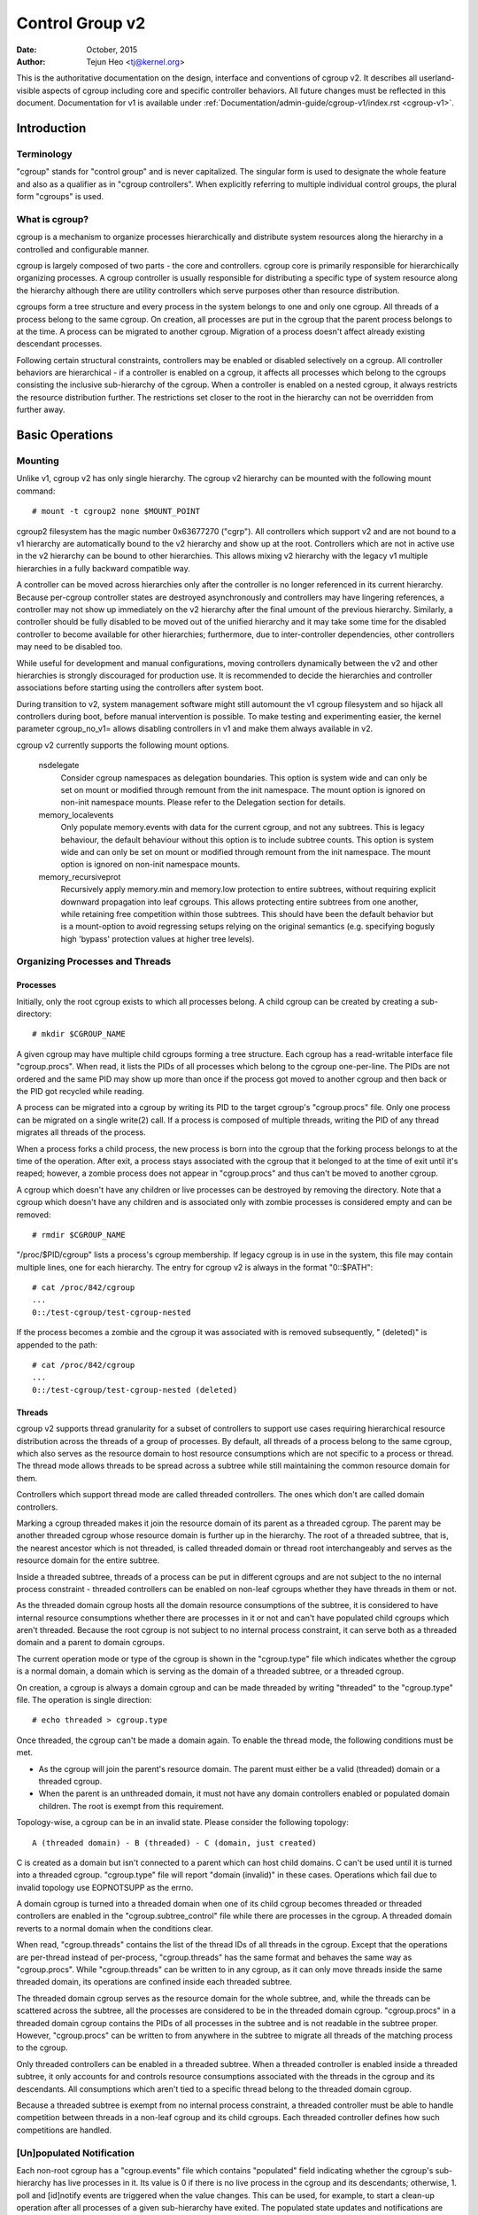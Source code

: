 .. _cgroup-v2:

================
Control Group v2
================

:Date: October, 2015
:Author: Tejun Heo <tj@kernel.org>

This is the authoritative documentation on the design, interface and
conventions of cgroup v2.  It describes all userland-visible aspects
of cgroup including core and specific controller behaviors.  All
future changes must be reflected in this document.  Documentation for
v1 is available under :ref:`Documentation/admin-guide/cgroup-v1/index.rst <cgroup-v1>`.

.. CONTENTS

   1. Introduction
     1-1. Terminology
     1-2. What is cgroup?
   2. Basic Operations
     2-1. Mounting
     2-2. Organizing Processes and Threads
       2-2-1. Processes
       2-2-2. Threads
     2-3. [Un]populated Notification
     2-4. Controlling Controllers
       2-4-1. Enabling and Disabling
       2-4-2. Top-down Constraint
       2-4-3. No Internal Process Constraint
     2-5. Delegation
       2-5-1. Model of Delegation
       2-5-2. Delegation Containment
     2-6. Guidelines
       2-6-1. Organize Once and Control
       2-6-2. Avoid Name Collisions
   3. Resource Distribution Models
     3-1. Weights
     3-2. Limits
     3-3. Protections
     3-4. Allocations
   4. Interface Files
     4-1. Format
     4-2. Conventions
     4-3. Core Interface Files
   5. Controllers
     5-1. CPU
       5-1-1. CPU Interface Files
     5-2. Memory
       5-2-1. Memory Interface Files
       5-2-2. Usage Guidelines
       5-2-3. Memory Ownership
     5-3. IO
       5-3-1. IO Interface Files
       5-3-2. Writeback
       5-3-3. IO Latency
         5-3-3-1. How IO Latency Throttling Works
         5-3-3-2. IO Latency Interface Files
     5-4. PID
       5-4-1. PID Interface Files
     5-5. Cpuset
       5.5-1. Cpuset Interface Files
     5-6. Device
     5-7. RDMA
       5-7-1. RDMA Interface Files
     5-8. HugeTLB
       5.8-1. HugeTLB Interface Files
     5-8. Misc
       5-8-1. perf_event
     5-N. Non-normative information
       5-N-1. CPU controller root cgroup process behaviour
       5-N-2. IO controller root cgroup process behaviour
   6. Namespace
     6-1. Basics
     6-2. The Root and Views
     6-3. Migration and setns(2)
     6-4. Interaction with Other Namespaces
   P. Information on Kernel Programming
     P-1. Filesystem Support for Writeback
   D. Deprecated v1 Core Features
   R. Issues with v1 and Rationales for v2
     R-1. Multiple Hierarchies
     R-2. Thread Granularity
     R-3. Competition Between Inner Nodes and Threads
     R-4. Other Interface Issues
     R-5. Controller Issues and Remedies
       R-5-1. Memory


Introduction
============

Terminology
-----------

"cgroup" stands for "control group" and is never capitalized.  The
singular form is used to designate the whole feature and also as a
qualifier as in "cgroup controllers".  When explicitly referring to
multiple individual control groups, the plural form "cgroups" is used.


What is cgroup?
---------------

cgroup is a mechanism to organize processes hierarchically and
distribute system resources along the hierarchy in a controlled and
configurable manner.

cgroup is largely composed of two parts - the core and controllers.
cgroup core is primarily responsible for hierarchically organizing
processes.  A cgroup controller is usually responsible for
distributing a specific type of system resource along the hierarchy
although there are utility controllers which serve purposes other than
resource distribution.

cgroups form a tree structure and every process in the system belongs
to one and only one cgroup.  All threads of a process belong to the
same cgroup.  On creation, all processes are put in the cgroup that
the parent process belongs to at the time.  A process can be migrated
to another cgroup.  Migration of a process doesn't affect already
existing descendant processes.

Following certain structural constraints, controllers may be enabled or
disabled selectively on a cgroup.  All controller behaviors are
hierarchical - if a controller is enabled on a cgroup, it affects all
processes which belong to the cgroups consisting the inclusive
sub-hierarchy of the cgroup.  When a controller is enabled on a nested
cgroup, it always restricts the resource distribution further.  The
restrictions set closer to the root in the hierarchy can not be
overridden from further away.


Basic Operations
================

Mounting
--------

Unlike v1, cgroup v2 has only single hierarchy.  The cgroup v2
hierarchy can be mounted with the following mount command::

  # mount -t cgroup2 none $MOUNT_POINT

cgroup2 filesystem has the magic number 0x63677270 ("cgrp").  All
controllers which support v2 and are not bound to a v1 hierarchy are
automatically bound to the v2 hierarchy and show up at the root.
Controllers which are not in active use in the v2 hierarchy can be
bound to other hierarchies.  This allows mixing v2 hierarchy with the
legacy v1 multiple hierarchies in a fully backward compatible way.

A controller can be moved across hierarchies only after the controller
is no longer referenced in its current hierarchy.  Because per-cgroup
controller states are destroyed asynchronously and controllers may
have lingering references, a controller may not show up immediately on
the v2 hierarchy after the final umount of the previous hierarchy.
Similarly, a controller should be fully disabled to be moved out of
the unified hierarchy and it may take some time for the disabled
controller to become available for other hierarchies; furthermore, due
to inter-controller dependencies, other controllers may need to be
disabled too.

While useful for development and manual configurations, moving
controllers dynamically between the v2 and other hierarchies is
strongly discouraged for production use.  It is recommended to decide
the hierarchies and controller associations before starting using the
controllers after system boot.

During transition to v2, system management software might still
automount the v1 cgroup filesystem and so hijack all controllers
during boot, before manual intervention is possible. To make testing
and experimenting easier, the kernel parameter cgroup_no_v1= allows
disabling controllers in v1 and make them always available in v2.

cgroup v2 currently supports the following mount options.

  nsdelegate
	Consider cgroup namespaces as delegation boundaries.  This
	option is system wide and can only be set on mount or modified
	through remount from the init namespace.  The mount option is
	ignored on non-init namespace mounts.  Please refer to the
	Delegation section for details.

  memory_localevents
        Only populate memory.events with data for the current cgroup,
        and not any subtrees. This is legacy behaviour, the default
        behaviour without this option is to include subtree counts.
        This option is system wide and can only be set on mount or
        modified through remount from the init namespace. The mount
        option is ignored on non-init namespace mounts.

  memory_recursiveprot
        Recursively apply memory.min and memory.low protection to
        entire subtrees, without requiring explicit downward
        propagation into leaf cgroups.  This allows protecting entire
        subtrees from one another, while retaining free competition
        within those subtrees.  This should have been the default
        behavior but is a mount-option to avoid regressing setups
        relying on the original semantics (e.g. specifying bogusly
        high 'bypass' protection values at higher tree levels).


Organizing Processes and Threads
--------------------------------

Processes
~~~~~~~~~

Initially, only the root cgroup exists to which all processes belong.
A child cgroup can be created by creating a sub-directory::

  # mkdir $CGROUP_NAME

A given cgroup may have multiple child cgroups forming a tree
structure.  Each cgroup has a read-writable interface file
"cgroup.procs".  When read, it lists the PIDs of all processes which
belong to the cgroup one-per-line.  The PIDs are not ordered and the
same PID may show up more than once if the process got moved to
another cgroup and then back or the PID got recycled while reading.

A process can be migrated into a cgroup by writing its PID to the
target cgroup's "cgroup.procs" file.  Only one process can be migrated
on a single write(2) call.  If a process is composed of multiple
threads, writing the PID of any thread migrates all threads of the
process.

When a process forks a child process, the new process is born into the
cgroup that the forking process belongs to at the time of the
operation.  After exit, a process stays associated with the cgroup
that it belonged to at the time of exit until it's reaped; however, a
zombie process does not appear in "cgroup.procs" and thus can't be
moved to another cgroup.

A cgroup which doesn't have any children or live processes can be
destroyed by removing the directory.  Note that a cgroup which doesn't
have any children and is associated only with zombie processes is
considered empty and can be removed::

  # rmdir $CGROUP_NAME

"/proc/$PID/cgroup" lists a process's cgroup membership.  If legacy
cgroup is in use in the system, this file may contain multiple lines,
one for each hierarchy.  The entry for cgroup v2 is always in the
format "0::$PATH"::

  # cat /proc/842/cgroup
  ...
  0::/test-cgroup/test-cgroup-nested

If the process becomes a zombie and the cgroup it was associated with
is removed subsequently, " (deleted)" is appended to the path::

  # cat /proc/842/cgroup
  ...
  0::/test-cgroup/test-cgroup-nested (deleted)


Threads
~~~~~~~

cgroup v2 supports thread granularity for a subset of controllers to
support use cases requiring hierarchical resource distribution across
the threads of a group of processes.  By default, all threads of a
process belong to the same cgroup, which also serves as the resource
domain to host resource consumptions which are not specific to a
process or thread.  The thread mode allows threads to be spread across
a subtree while still maintaining the common resource domain for them.

Controllers which support thread mode are called threaded controllers.
The ones which don't are called domain controllers.

Marking a cgroup threaded makes it join the resource domain of its
parent as a threaded cgroup.  The parent may be another threaded
cgroup whose resource domain is further up in the hierarchy.  The root
of a threaded subtree, that is, the nearest ancestor which is not
threaded, is called threaded domain or thread root interchangeably and
serves as the resource domain for the entire subtree.

Inside a threaded subtree, threads of a process can be put in
different cgroups and are not subject to the no internal process
constraint - threaded controllers can be enabled on non-leaf cgroups
whether they have threads in them or not.

As the threaded domain cgroup hosts all the domain resource
consumptions of the subtree, it is considered to have internal
resource consumptions whether there are processes in it or not and
can't have populated child cgroups which aren't threaded.  Because the
root cgroup is not subject to no internal process constraint, it can
serve both as a threaded domain and a parent to domain cgroups.

The current operation mode or type of the cgroup is shown in the
"cgroup.type" file which indicates whether the cgroup is a normal
domain, a domain which is serving as the domain of a threaded subtree,
or a threaded cgroup.

On creation, a cgroup is always a domain cgroup and can be made
threaded by writing "threaded" to the "cgroup.type" file.  The
operation is single direction::

  # echo threaded > cgroup.type

Once threaded, the cgroup can't be made a domain again.  To enable the
thread mode, the following conditions must be met.

- As the cgroup will join the parent's resource domain.  The parent
  must either be a valid (threaded) domain or a threaded cgroup.

- When the parent is an unthreaded domain, it must not have any domain
  controllers enabled or populated domain children.  The root is
  exempt from this requirement.

Topology-wise, a cgroup can be in an invalid state.  Please consider
the following topology::

  A (threaded domain) - B (threaded) - C (domain, just created)

C is created as a domain but isn't connected to a parent which can
host child domains.  C can't be used until it is turned into a
threaded cgroup.  "cgroup.type" file will report "domain (invalid)" in
these cases.  Operations which fail due to invalid topology use
EOPNOTSUPP as the errno.

A domain cgroup is turned into a threaded domain when one of its child
cgroup becomes threaded or threaded controllers are enabled in the
"cgroup.subtree_control" file while there are processes in the cgroup.
A threaded domain reverts to a normal domain when the conditions
clear.

When read, "cgroup.threads" contains the list of the thread IDs of all
threads in the cgroup.  Except that the operations are per-thread
instead of per-process, "cgroup.threads" has the same format and
behaves the same way as "cgroup.procs".  While "cgroup.threads" can be
written to in any cgroup, as it can only move threads inside the same
threaded domain, its operations are confined inside each threaded
subtree.

The threaded domain cgroup serves as the resource domain for the whole
subtree, and, while the threads can be scattered across the subtree,
all the processes are considered to be in the threaded domain cgroup.
"cgroup.procs" in a threaded domain cgroup contains the PIDs of all
processes in the subtree and is not readable in the subtree proper.
However, "cgroup.procs" can be written to from anywhere in the subtree
to migrate all threads of the matching process to the cgroup.

Only threaded controllers can be enabled in a threaded subtree.  When
a threaded controller is enabled inside a threaded subtree, it only
accounts for and controls resource consumptions associated with the
threads in the cgroup and its descendants.  All consumptions which
aren't tied to a specific thread belong to the threaded domain cgroup.

Because a threaded subtree is exempt from no internal process
constraint, a threaded controller must be able to handle competition
between threads in a non-leaf cgroup and its child cgroups.  Each
threaded controller defines how such competitions are handled.


[Un]populated Notification
--------------------------

Each non-root cgroup has a "cgroup.events" file which contains
"populated" field indicating whether the cgroup's sub-hierarchy has
live processes in it.  Its value is 0 if there is no live process in
the cgroup and its descendants; otherwise, 1.  poll and [id]notify
events are triggered when the value changes.  This can be used, for
example, to start a clean-up operation after all processes of a given
sub-hierarchy have exited.  The populated state updates and
notifications are recursive.  Consider the following sub-hierarchy
where the numbers in the parentheses represent the numbers of processes
in each cgroup::

  A(4) - B(0) - C(1)
              \ D(0)

A, B and C's "populated" fields would be 1 while D's 0.  After the one
process in C exits, B and C's "populated" fields would flip to "0" and
file modified events will be generated on the "cgroup.events" files of
both cgroups.


Controlling Controllers
-----------------------

Enabling and Disabling
~~~~~~~~~~~~~~~~~~~~~~

Each cgroup has a "cgroup.controllers" file which lists all
controllers available for the cgroup to enable::

  # cat cgroup.controllers
  cpu io memory

No controller is enabled by default.  Controllers can be enabled and
disabled by writing to the "cgroup.subtree_control" file::

  # echo "+cpu +memory -io" > cgroup.subtree_control

Only controllers which are listed in "cgroup.controllers" can be
enabled.  When multiple operations are specified as above, either they
all succeed or fail.  If multiple operations on the same controller
are specified, the last one is effective.

Enabling a controller in a cgroup indicates that the distribution of
the target resource across its immediate children will be controlled.
Consider the following sub-hierarchy.  The enabled controllers are
listed in parentheses::

  A(cpu,memory) - B(memory) - C()
                            \ D()

As A has "cpu" and "memory" enabled, A will control the distribution
of CPU cycles and memory to its children, in this case, B.  As B has
"memory" enabled but not "CPU", C and D will compete freely on CPU
cycles but their division of memory available to B will be controlled.

As a controller regulates the distribution of the target resource to
the cgroup's children, enabling it creates the controller's interface
files in the child cgroups.  In the above example, enabling "cpu" on B
would create the "cpu." prefixed controller interface files in C and
D.  Likewise, disabling "memory" from B would remove the "memory."
prefixed controller interface files from C and D.  This means that the
controller interface files - anything which doesn't start with
"cgroup." are owned by the parent rather than the cgroup itself.


Top-down Constraint
~~~~~~~~~~~~~~~~~~~

Resources are distributed top-down and a cgroup can further distribute
a resource only if the resource has been distributed to it from the
parent.  This means that all non-root "cgroup.subtree_control" files
can only contain controllers which are enabled in the parent's
"cgroup.subtree_control" file.  A controller can be enabled only if
the parent has the controller enabled and a controller can't be
disabled if one or more children have it enabled.


No Internal Process Constraint
~~~~~~~~~~~~~~~~~~~~~~~~~~~~~~

Non-root cgroups can distribute domain resources to their children
only when they don't have any processes of their own.  In other words,
only domain cgroups which don't contain any processes can have domain
controllers enabled in their "cgroup.subtree_control" files.

This guarantees that, when a domain controller is looking at the part
of the hierarchy which has it enabled, processes are always only on
the leaves.  This rules out situations where child cgroups compete
against internal processes of the parent.

The root cgroup is exempt from this restriction.  Root contains
processes and anonymous resource consumption which can't be associated
with any other cgroups and requires special treatment from most
controllers.  How resource consumption in the root cgroup is governed
is up to each controller (for more information on this topic please
refer to the Non-normative information section in the Controllers
chapter).

Note that the restriction doesn't get in the way if there is no
enabled controller in the cgroup's "cgroup.subtree_control".  This is
important as otherwise it wouldn't be possible to create children of a
populated cgroup.  To control resource distribution of a cgroup, the
cgroup must create children and transfer all its processes to the
children before enabling controllers in its "cgroup.subtree_control"
file.


Delegation
----------

Model of Delegation
~~~~~~~~~~~~~~~~~~~

A cgroup can be delegated in two ways.  First, to a less privileged
user by granting write access of the directory and its "cgroup.procs",
"cgroup.threads" and "cgroup.subtree_control" files to the user.
Second, if the "nsdelegate" mount option is set, automatically to a
cgroup namespace on namespace creation.

Because the resource control interface files in a given directory
control the distribution of the parent's resources, the delegatee
shouldn't be allowed to write to them.  For the first method, this is
achieved by not granting access to these files.  For the second, the
kernel rejects writes to all files other than "cgroup.procs" and
"cgroup.subtree_control" on a namespace root from inside the
namespace.

The end results are equivalent for both delegation types.  Once
delegated, the user can build sub-hierarchy under the directory,
organize processes inside it as it sees fit and further distribute the
resources it received from the parent.  The limits and other settings
of all resource controllers are hierarchical and regardless of what
happens in the delegated sub-hierarchy, nothing can escape the
resource restrictions imposed by the parent.

Currently, cgroup doesn't impose any restrictions on the number of
cgroups in or nesting depth of a delegated sub-hierarchy; however,
this may be limited explicitly in the future.


Delegation Containment
~~~~~~~~~~~~~~~~~~~~~~

A delegated sub-hierarchy is contained in the sense that processes
can't be moved into or out of the sub-hierarchy by the delegatee.

For delegations to a less privileged user, this is achieved by
requiring the following conditions for a process with a non-root euid
to migrate a target process into a cgroup by writing its PID to the
"cgroup.procs" file.

- The writer must have write access to the "cgroup.procs" file.

- The writer must have write access to the "cgroup.procs" file of the
  common ancestor of the source and destination cgroups.

The above two constraints ensure that while a delegatee may migrate
processes around freely in the delegated sub-hierarchy it can't pull
in from or push out to outside the sub-hierarchy.

For an example, let's assume cgroups C0 and C1 have been delegated to
user U0 who created C00, C01 under C0 and C10 under C1 as follows and
all processes under C0 and C1 belong to U0::

  ~~~~~~~~~~~~~ - C0 - C00
  ~ cgroup    ~      \ C01
  ~ hierarchy ~
  ~~~~~~~~~~~~~ - C1 - C10

Let's also say U0 wants to write the PID of a process which is
currently in C10 into "C00/cgroup.procs".  U0 has write access to the
file; however, the common ancestor of the source cgroup C10 and the
destination cgroup C00 is above the points of delegation and U0 would
not have write access to its "cgroup.procs" files and thus the write
will be denied with -EACCES.

For delegations to namespaces, containment is achieved by requiring
that both the source and destination cgroups are reachable from the
namespace of the process which is attempting the migration.  If either
is not reachable, the migration is rejected with -ENOENT.


Guidelines
----------

Organize Once and Control
~~~~~~~~~~~~~~~~~~~~~~~~~

Migrating a process across cgroups is a relatively expensive operation
and stateful resources such as memory are not moved together with the
process.  This is an explicit design decision as there often exist
inherent trade-offs between migration and various hot paths in terms
of synchronization cost.

As such, migrating processes across cgroups frequently as a means to
apply different resource restrictions is discouraged.  A workload
should be assigned to a cgroup according to the system's logical and
resource structure once on start-up.  Dynamic adjustments to resource
distribution can be made by changing controller configuration through
the interface files.


Avoid Name Collisions
~~~~~~~~~~~~~~~~~~~~~

Interface files for a cgroup and its children cgroups occupy the same
directory and it is possible to create children cgroups which collide
with interface files.

All cgroup core interface files are prefixed with "cgroup." and each
controller's interface files are prefixed with the controller name and
a dot.  A controller's name is composed of lower case alphabets and
'_'s but never begins with an '_' so it can be used as the prefix
character for collision avoidance.  Also, interface file names won't
start or end with terms which are often used in categorizing workloads
such as job, service, slice, unit or workload.

cgroup doesn't do anything to prevent name collisions and it's the
user's responsibility to avoid them.


Resource Distribution Models
============================

cgroup controllers implement several resource distribution schemes
depending on the resource type and expected use cases.  This section
describes major schemes in use along with their expected behaviors.


Weights
-------

A parent's resource is distributed by adding up the weights of all
active children and giving each the fraction matching the ratio of its
weight against the sum.  As only children which can make use of the
resource at the moment participate in the distribution, this is
work-conserving.  Due to the dynamic nature, this model is usually
used for stateless resources.

All weights are in the range [1, 10000] with the default at 100.  This
allows symmetric multiplicative biases in both directions at fine
enough granularity while staying in the intuitive range.

As long as the weight is in range, all configuration combinations are
valid and there is no reason to reject configuration changes or
process migrations.

"cpu.weight" proportionally distributes CPU cycles to active children
and is an example of this type.


Limits
------

A child can only consume upto the configured amount of the resource.
Limits can be over-committed - the sum of the limits of children can
exceed the amount of resource available to the parent.

Limits are in the range [0, max] and defaults to "max", which is noop.

As limits can be over-committed, all configuration combinations are
valid and there is no reason to reject configuration changes or
process migrations.

"io.max" limits the maximum BPS and/or IOPS that a cgroup can consume
on an IO device and is an example of this type.


Protections
-----------

A cgroup is protected upto the configured amount of the resource
as long as the usages of all its ancestors are under their
protected levels.  Protections can be hard guarantees or best effort
soft boundaries.  Protections can also be over-committed in which case
only upto the amount available to the parent is protected among
children.

Protections are in the range [0, max] and defaults to 0, which is
noop.

As protections can be over-committed, all configuration combinations
are valid and there is no reason to reject configuration changes or
process migrations.

"memory.low" implements best-effort memory protection and is an
example of this type.


Allocations
-----------

A cgroup is exclusively allocated a certain amount of a finite
resource.  Allocations can't be over-committed - the sum of the
allocations of children can not exceed the amount of resource
available to the parent.

Allocations are in the range [0, max] and defaults to 0, which is no
resource.

As allocations can't be over-committed, some configuration
combinations are invalid and should be rejected.  Also, if the
resource is mandatory for execution of processes, process migrations
may be rejected.

"cpu.rt.max" hard-allocates realtime slices and is an example of this
type.


Interface Files
===============

Format
------

All interface files should be in one of the following formats whenever
possible::

  New-line separated values
  (when only one value can be written at once)

	VAL0\n
	VAL1\n
	...

  Space separated values
  (when read-only or multiple values can be written at once)

	VAL0 VAL1 ...\n

  Flat keyed

	KEY0 VAL0\n
	KEY1 VAL1\n
	...

  Nested keyed

	KEY0 SUB_KEY0=VAL00 SUB_KEY1=VAL01...
	KEY1 SUB_KEY0=VAL10 SUB_KEY1=VAL11...
	...

For a writable file, the format for writing should generally match
reading; however, controllers may allow omitting later fields or
implement restricted shortcuts for most common use cases.

For both flat and nested keyed files, only the values for a single key
can be written at a time.  For nested keyed files, the sub key pairs
may be specified in any order and not all pairs have to be specified.


Conventions
-----------

- Settings for a single feature should be contained in a single file.

- The root cgroup should be exempt from resource control and thus
  shouldn't have resource control interface files.

- The default time unit is microseconds.  If a different unit is ever
  used, an explicit unit suffix must be present.

- A parts-per quantity should use a percentage decimal with at least
  two digit fractional part - e.g. 13.40.

- If a controller implements weight based resource distribution, its
  interface file should be named "weight" and have the range [1,
  10000] with 100 as the default.  The values are chosen to allow
  enough and symmetric bias in both directions while keeping it
  intuitive (the default is 100%).

- If a controller implements an absolute resource guarantee and/or
  limit, the interface files should be named "min" and "max"
  respectively.  If a controller implements best effort resource
  guarantee and/or limit, the interface files should be named "low"
  and "high" respectively.

  In the above four control files, the special token "max" should be
  used to represent upward infinity for both reading and writing.

- If a setting has a configurable default value and keyed specific
  overrides, the default entry should be keyed with "default" and
  appear as the first entry in the file.

  The default value can be updated by writing either "default $VAL" or
  "$VAL".

  When writing to update a specific override, "default" can be used as
  the value to indicate removal of the override.  Override entries
  with "default" as the value must not appear when read.

  For example, a setting which is keyed by major:minor device numbers
  with integer values may look like the following::

    # cat cgroup-example-interface-file
    default 150
    8:0 300

  The default value can be updated by::

    # echo 125 > cgroup-example-interface-file

  or::

    # echo "default 125" > cgroup-example-interface-file

  An override can be set by::

    # echo "8:16 170" > cgroup-example-interface-file

  and cleared by::

    # echo "8:0 default" > cgroup-example-interface-file
    # cat cgroup-example-interface-file
    default 125
    8:16 170

- For events which are not very high frequency, an interface file
  "events" should be created which lists event key value pairs.
  Whenever a notifiable event happens, file modified event should be
  generated on the file.


Core Interface Files
--------------------

All cgroup core files are prefixed with "cgroup."

  cgroup.type
	A read-write single value file which exists on non-root
	cgroups.

	When read, it indicates the current type of the cgroup, which
	can be one of the following values.

	- "domain" : A normal valid domain cgroup.

	- "domain threaded" : A threaded domain cgroup which is
          serving as the root of a threaded subtree.

	- "domain invalid" : A cgroup which is in an invalid state.
	  It can't be populated or have controllers enabled.  It may
	  be allowed to become a threaded cgroup.

	- "threaded" : A threaded cgroup which is a member of a
          threaded subtree.

	A cgroup can be turned into a threaded cgroup by writing
	"threaded" to this file.

  cgroup.procs
	A read-write new-line separated values file which exists on
	all cgroups.

	When read, it lists the PIDs of all processes which belong to
	the cgroup one-per-line.  The PIDs are not ordered and the
	same PID may show up more than once if the process got moved
	to another cgroup and then back or the PID got recycled while
	reading.

	A PID can be written to migrate the process associated with
	the PID to the cgroup.  The writer should match all of the
	following conditions.

	- It must have write access to the "cgroup.procs" file.

	- It must have write access to the "cgroup.procs" file of the
	  common ancestor of the source and destination cgroups.

	When delegating a sub-hierarchy, write access to this file
	should be granted along with the containing directory.

	In a threaded cgroup, reading this file fails with EOPNOTSUPP
	as all the processes belong to the thread root.  Writing is
	supported and moves every thread of the process to the cgroup.

  cgroup.threads
	A read-write new-line separated values file which exists on
	all cgroups.

	When read, it lists the TIDs of all threads which belong to
	the cgroup one-per-line.  The TIDs are not ordered and the
	same TID may show up more than once if the thread got moved to
	another cgroup and then back or the TID got recycled while
	reading.

	A TID can be written to migrate the thread associated with the
	TID to the cgroup.  The writer should match all of the
	following conditions.

	- It must have write access to the "cgroup.threads" file.

	- The cgroup that the thread is currently in must be in the
          same resource domain as the destination cgroup.

	- It must have write access to the "cgroup.procs" file of the
	  common ancestor of the source and destination cgroups.

	When delegating a sub-hierarchy, write access to this file
	should be granted along with the containing directory.

  cgroup.controllers
	A read-only space separated values file which exists on all
	cgroups.

	It shows space separated list of all controllers available to
	the cgroup.  The controllers are not ordered.

  cgroup.subtree_control
	A read-write space separated values file which exists on all
	cgroups.  Starts out empty.

	When read, it shows space separated list of the controllers
	which are enabled to control resource distribution from the
	cgroup to its children.

	Space separated list of controllers prefixed with '+' or '-'
	can be written to enable or disable controllers.  A controller
	name prefixed with '+' enables the controller and '-'
	disables.  If a controller appears more than once on the list,
	the last one is effective.  When multiple enable and disable
	operations are specified, either all succeed or all fail.

  cgroup.events
	A read-only flat-keyed file which exists on non-root cgroups.
	The following entries are defined.  Unless specified
	otherwise, a value change in this file generates a file
	modified event.

	  populated
		1 if the cgroup or its descendants contains any live
		processes; otherwise, 0.
	  frozen
		1 if the cgroup is frozen; otherwise, 0.

  cgroup.max.descendants
	A read-write single value files.  The default is "max".

	Maximum allowed number of descent cgroups.
	If the actual number of descendants is equal or larger,
	an attempt to create a new cgroup in the hierarchy will fail.

  cgroup.max.depth
	A read-write single value files.  The default is "max".

	Maximum allowed descent depth below the current cgroup.
	If the actual descent depth is equal or larger,
	an attempt to create a new child cgroup will fail.

  cgroup.stat
	A read-only flat-keyed file with the following entries:

	  nr_descendants
		Total number of visible descendant cgroups.

	  nr_dying_descendants
		Total number of dying descendant cgroups. A cgroup becomes
		dying after being deleted by a user. The cgroup will remain
		in dying state for some time undefined time (which can depend
		on system load) before being completely destroyed.

		A process can't enter a dying cgroup under any circumstances,
		a dying cgroup can't revive.

		A dying cgroup can consume system resources not exceeding
		limits, which were active at the moment of cgroup deletion.

  cgroup.freeze
	A read-write single value file which exists on non-root cgroups.
	Allowed values are "0" and "1". The default is "0".

	Writing "1" to the file causes freezing of the cgroup and all
	descendant cgroups. This means that all belonging processes will
	be stopped and will not run until the cgroup will be explicitly
	unfrozen. Freezing of the cgroup may take some time; when this action
	is completed, the "frozen" value in the cgroup.events control file
	will be updated to "1" and the corresponding notification will be
	issued.

	A cgroup can be frozen either by its own settings, or by settings
	of any ancestor cgroups. If any of ancestor cgroups is frozen, the
	cgroup will remain frozen.

	Processes in the frozen cgroup can be killed by a fatal signal.
	They also can enter and leave a frozen cgroup: either by an explicit
	move by a user, or if freezing of the cgroup races with fork().
	If a process is moved to a frozen cgroup, it stops. If a process is
	moved out of a frozen cgroup, it becomes running.

	Frozen status of a cgroup doesn't affect any cgroup tree operations:
	it's possible to delete a frozen (and empty) cgroup, as well as
	create new sub-cgroups.

  cgroup.kill
	A write-only single value file which exists in non-root cgroups.
	The only allowed value is "1".

	Writing "1" to the file causes the cgroup and all descendant cgroups to
	be killed. This means that all processes located in the affected cgroup
	tree will be killed via SIGKILL.

	Killing a cgroup tree will deal with concurrent forks appropriately and
	is protected against migrations. If callers require strict guarantees
	they can issue the cgroup.kill request after a freezing the cgroup via
	cgroup.freeze.

	In a threaded cgroup, writing this file fails with EOPNOTSUPP as
	killing cgroups is a process directed operation, i.e. it affects
	the whole thread-group.

Controllers
===========

.. _cgroup-v2-cpu:

CPU
---

The "cpu" controllers regulates distribution of CPU cycles.  This
controller implements weight and absolute bandwidth limit models for
normal scheduling policy and absolute bandwidth allocation model for
realtime scheduling policy.

In all the above models, cycles distribution is defined only on a temporal
base and it does not account for the frequency at which tasks are executed.
The (optional) utilization clamping support allows to hint the schedutil
cpufreq governor about the minimum desired frequency which should always be
provided by a CPU, as well as the maximum desired frequency, which should not
be exceeded by a CPU.

WARNING: cgroup2 doesn't yet support control of realtime processes and
the cpu controller can only be enabled when all RT processes are in
the root cgroup.  Be aware that system management software may already
have placed RT processes into nonroot cgroups during the system boot
process, and these processes may need to be moved to the root cgroup
before the cpu controller can be enabled.


CPU Interface Files
~~~~~~~~~~~~~~~~~~~

All time durations are in microseconds.

  cpu.stat
	A read-only flat-keyed file.
	This file exists whether the controller is enabled or not.

	It always reports the following three stats:

	- usage_usec
	- user_usec
	- system_usec

	and the following three when the controller is enabled:

	- nr_periods
	- nr_throttled
	- throttled_usec

  cpu.weight
	A read-write single value file which exists on non-root
	cgroups.  The default is "100".

	The weight in the range [1, 10000].

  cpu.weight.nice
	A read-write single value file which exists on non-root
	cgroups.  The default is "0".

	The nice value is in the range [-20, 19].

	This interface file is an alternative interface for
	"cpu.weight" and allows reading and setting weight using the
	same values used by nice(2).  Because the range is smaller and
	granularity is coarser for the nice values, the read value is
	the closest approximation of the current weight.

  cpu.max
	A read-write two value file which exists on non-root cgroups.
	The default is "max 100000".

	The maximum bandwidth limit.  It's in the following format::

	  $MAX $PERIOD

	which indicates that the group may consume upto $MAX in each
	$PERIOD duration.  "max" for $MAX indicates no limit.  If only
	one number is written, $MAX is updated.

  cpu.pressure
	A read-write nested-keyed file.

	Shows pressure stall information for CPU. See
	:ref:`Documentation/accounting/psi.rst <psi>` for details.

  cpu.uclamp.min
        A read-write single value file which exists on non-root cgroups.
        The default is "0", i.e. no utilization boosting.

        The requested minimum utilization (protection) as a percentage
        rational number, e.g. 12.34 for 12.34%.

        This interface allows reading and setting minimum utilization clamp
        values similar to the sched_setattr(2). This minimum utilization
        value is used to clamp the task specific minimum utilization clamp.

        The requested minimum utilization (protection) is always capped by
        the current value for the maximum utilization (limit), i.e.
        `cpu.uclamp.max`.

  cpu.uclamp.max
        A read-write single value file which exists on non-root cgroups.
        The default is "max". i.e. no utilization capping

        The requested maximum utilization (limit) as a percentage rational
        number, e.g. 98.76 for 98.76%.

        This interface allows reading and setting maximum utilization clamp
        values similar to the sched_setattr(2). This maximum utilization
        value is used to clamp the task specific maximum utilization clamp.



Memory
------

The "memory" controller regulates distribution of memory.  Memory is
stateful and implements both limit and protection models.  Due to the
intertwining between memory usage and reclaim pressure and the
stateful nature of memory, the distribution model is relatively
complex.

While not completely water-tight, all major memory usages by a given
cgroup are tracked so that the total memory consumption can be
accounted and controlled to a reasonable extent.  Currently, the
following types of memory usages are tracked.

- Userland memory - page cache and anonymous memory.

- Kernel data structures such as dentries and inodes.

- TCP socket buffers.

The above list may expand in the future for better coverage.


Memory Interface Files
~~~~~~~~~~~~~~~~~~~~~~

All memory amounts are in bytes.  If a value which is not aligned to
PAGE_SIZE is written, the value may be rounded up to the closest
PAGE_SIZE multiple when read back.

  memory.current
	A read-only single value file which exists on non-root
	cgroups.

	The total amount of memory currently being used by the cgroup
	and its descendants.

  memory.min
	A read-write single value file which exists on non-root
	cgroups.  The default is "0".

	Hard memory protection.  If the memory usage of a cgroup
	is within its effective min boundary, the cgroup's memory
	won't be reclaimed under any conditions. If there is no
	unprotected reclaimable memory available, OOM killer
	is invoked. Above the effective min boundary (or
	effective low boundary if it is higher), pages are reclaimed
	proportionally to the overage, reducing reclaim pressure for
	smaller overages.

	Effective min boundary is limited by memory.min values of
	all ancestor cgroups. If there is memory.min overcommitment
	(child cgroup or cgroups are requiring more protected memory
	than parent will allow), then each child cgroup will get
	the part of parent's protection proportional to its
	actual memory usage below memory.min.

	Putting more memory than generally available under this
	protection is discouraged and may lead to constant OOMs.

	If a memory cgroup is not populated with processes,
	its memory.min is ignored.

  memory.low
	A read-write single value file which exists on non-root
	cgroups.  The default is "0".

	Best-effort memory protection.  If the memory usage of a
	cgroup is within its effective low boundary, the cgroup's
	memory won't be reclaimed unless there is no reclaimable
	memory available in unprotected cgroups.
	Above the effective low	boundary (or 
	effective min boundary if it is higher), pages are reclaimed
	proportionally to the overage, reducing reclaim pressure for
	smaller overages.

	Effective low boundary is limited by memory.low values of
	all ancestor cgroups. If there is memory.low overcommitment
	(child cgroup or cgroups are requiring more protected memory
	than parent will allow), then each child cgroup will get
	the part of parent's protection proportional to its
	actual memory usage below memory.low.

	Putting more memory than generally available under this
	protection is discouraged.

  memory.high
	A read-write single value file which exists on non-root
	cgroups.  The default is "max".

	Memory usage throttle limit.  This is the main mechanism to
	control memory usage of a cgroup.  If a cgroup's usage goes
	over the high boundary, the processes of the cgroup are
	throttled and put under heavy reclaim pressure.

	Going over the high limit never invokes the OOM killer and
	under extreme conditions the limit may be breached.

  memory.max
	A read-write single value file which exists on non-root
	cgroups.  The default is "max".

	Memory usage hard limit.  This is the final protection
	mechanism.  If a cgroup's memory usage reaches this limit and
	can't be reduced, the OOM killer is invoked in the cgroup.
	Under certain circumstances, the usage may go over the limit
	temporarily.

	In default configuration regular 0-order allocations always
	succeed unless OOM killer chooses current task as a victim.

	Some kinds of allocations don't invoke the OOM killer.
	Caller could retry them differently, return into userspace
	as -ENOMEM or silently ignore in cases like disk readahead.

	This is the ultimate protection mechanism.  As long as the
	high limit is used and monitored properly, this limit's
	utility is limited to providing the final safety net.

  memory.oom.group
	A read-write single value file which exists on non-root
	cgroups.  The default value is "0".

	Determines whether the cgroup should be treated as
	an indivisible workload by the OOM killer. If set,
	all tasks belonging to the cgroup or to its descendants
	(if the memory cgroup is not a leaf cgroup) are killed
	together or not at all. This can be used to avoid
	partial kills to guarantee workload integrity.

	Tasks with the OOM protection (oom_score_adj set to -1000)
	are treated as an exception and are never killed.

	If the OOM killer is invoked in a cgroup, it's not going
	to kill any tasks outside of this cgroup, regardless
	memory.oom.group values of ancestor cgroups.

  memory.events
	A read-only flat-keyed file which exists on non-root cgroups.
	The following entries are defined.  Unless specified
	otherwise, a value change in this file generates a file
	modified event.

	Note that all fields in this file are hierarchical and the
	file modified event can be generated due to an event down the
	hierarchy. For for the local events at the cgroup level see
	memory.events.local.

	  low
		The number of times the cgroup is reclaimed due to
		high memory pressure even though its usage is under
		the low boundary.  This usually indicates that the low
		boundary is over-committed.

	  high
		The number of times processes of the cgroup are
		throttled and routed to perform direct memory reclaim
		because the high memory boundary was exceeded.  For a
		cgroup whose memory usage is capped by the high limit
		rather than global memory pressure, this event's
		occurrences are expected.

	  max
		The number of times the cgroup's memory usage was
		about to go over the max boundary.  If direct reclaim
		fails to bring it down, the cgroup goes to OOM state.

	  oom
		The number of time the cgroup's memory usage was
		reached the limit and allocation was about to fail.

		This event is not raised if the OOM killer is not
		considered as an option, e.g. for failed high-order
		allocations or if caller asked to not retry attempts.

	  oom_kill
		The number of processes belonging to this cgroup
		killed by any kind of OOM killer.

  memory.events.local
	Similar to memory.events but the fields in the file are local
	to the cgroup i.e. not hierarchical. The file modified event
	generated on this file reflects only the local events.

  memory.stat
	A read-only flat-keyed file which exists on non-root cgroups.

	This breaks down the cgroup's memory footprint into different
	types of memory, type-specific details, and other information
	on the state and past events of the memory management system.

	All memory amounts are in bytes.

	The entries are ordered to be human readable, and new entries
	can show up in the middle. Don't rely on items remaining in a
	fixed position; use the keys to look up specific values!

	If the entry has no per-node counter (or not show in the
	memory.numa_stat). We use 'npn' (non-per-node) as the tag
	to indicate that it will not show in the memory.numa_stat.

	  anon
		Amount of memory used in anonymous mappings such as
		brk(), sbrk(), and mmap(MAP_ANONYMOUS)

	  file
		Amount of memory used to cache filesystem data,
		including tmpfs and shared memory.

	  kernel_stack
		Amount of memory allocated to kernel stacks.

	  pagetables
                Amount of memory allocated for page tables.

	  percpu (npn)
		Amount of memory used for storing per-cpu kernel
		data structures.

	  sock (npn)
		Amount of memory used in network transmission buffers

	  shmem
		Amount of cached filesystem data that is swap-backed,
		such as tmpfs, shm segments, shared anonymous mmap()s

	  file_mapped
		Amount of cached filesystem data mapped with mmap()

	  file_dirty
		Amount of cached filesystem data that was modified but
		not yet written back to disk

	  file_writeback
		Amount of cached filesystem data that was modified and
		is currently being written back to disk

	  swapcached
		Amount of swap cached in memory. The swapcache is accounted
		against both memory and swap usage.

	  anon_thp
		Amount of memory used in anonymous mappings backed by
		transparent hugepages

	  file_thp
		Amount of cached filesystem data backed by transparent
		hugepages

	  shmem_thp
		Amount of shm, tmpfs, shared anonymous mmap()s backed by
		transparent hugepages

	  inactive_anon, active_anon, inactive_file, active_file, unevictable
		Amount of memory, swap-backed and filesystem-backed,
		on the internal memory management lists used by the
		page reclaim algorithm.

		As these represent internal list state (eg. shmem pages are on anon
		memory management lists), inactive_foo + active_foo may not be equal to
		the value for the foo counter, since the foo counter is type-based, not
		list-based.

	  slab_reclaimable
		Part of "slab" that might be reclaimed, such as
		dentries and inodes.

	  slab_unreclaimable
		Part of "slab" that cannot be reclaimed on memory
		pressure.

	  slab (npn)
		Amount of memory used for storing in-kernel data
		structures.

	  workingset_refault_anon
		Number of refaults of previously evicted anonymous pages.

	  workingset_refault_file
		Number of refaults of previously evicted file pages.

	  workingset_activate_anon
		Number of refaulted anonymous pages that were immediately
		activated.

	  workingset_activate_file
		Number of refaulted file pages that were immediately activated.

	  workingset_restore_anon
		Number of restored anonymous pages which have been detected as
		an active workingset before they got reclaimed.

	  workingset_restore_file
		Number of restored file pages which have been detected as an
		active workingset before they got reclaimed.

	  workingset_nodereclaim
		Number of times a shadow node has been reclaimed

	  pgfault (npn)
		Total number of page faults incurred

	  pgmajfault (npn)
		Number of major page faults incurred

	  pgrefill (npn)
		Amount of scanned pages (in an active LRU list)

	  pgscan (npn)
		Amount of scanned pages (in an inactive LRU list)

	  pgsteal (npn)
		Amount of reclaimed pages

	  pgactivate (npn)
		Amount of pages moved to the active LRU list

	  pgdeactivate (npn)
		Amount of pages moved to the inactive LRU list

	  pglazyfree (npn)
		Amount of pages postponed to be freed under memory pressure

	  pglazyfreed (npn)
		Amount of reclaimed lazyfree pages

	  thp_fault_alloc (npn)
		Number of transparent hugepages which were allocated to satisfy
		a page fault. This counter is not present when CONFIG_TRANSPARENT_HUGEPAGE
                is not set.

	  thp_collapse_alloc (npn)
		Number of transparent hugepages which were allocated to allow
		collapsing an existing range of pages. This counter is not
		present when CONFIG_TRANSPARENT_HUGEPAGE is not set.

  memory.numa_stat
	A read-only nested-keyed file which exists on non-root cgroups.

	This breaks down the cgroup's memory footprint into different
	types of memory, type-specific details, and other information
	per node on the state of the memory management system.

	This is useful for providing visibility into the NUMA locality
	information within an memcg since the pages are allowed to be
	allocated from any physical node. One of the use case is evaluating
	application performance by combining this information with the
	application's CPU allocation.

	All memory amounts are in bytes.

	The output format of memory.numa_stat is::

	  type N0=<bytes in node 0> N1=<bytes in node 1> ...

	The entries are ordered to be human readable, and new entries
	can show up in the middle. Don't rely on items remaining in a
	fixed position; use the keys to look up specific values!

	The entries can refer to the memory.stat.

  memory.swap.current
	A read-only single value file which exists on non-root
	cgroups.

	The total amount of swap currently being used by the cgroup
	and its descendants.

  memory.swap.high
	A read-write single value file which exists on non-root
	cgroups.  The default is "max".

	Swap usage throttle limit.  If a cgroup's swap usage exceeds
	this limit, all its further allocations will be throttled to
	allow userspace to implement custom out-of-memory procedures.

	This limit marks a point of no return for the cgroup. It is NOT
	designed to manage the amount of swapping a workload does
	during regular operation. Compare to memory.swap.max, which
	prohibits swapping past a set amount, but lets the cgroup
	continue unimpeded as long as other memory can be reclaimed.

	Healthy workloads are not expected to reach this limit.

  memory.swap.max
	A read-write single value file which exists on non-root
	cgroups.  The default is "max".

	Swap usage hard limit.  If a cgroup's swap usage reaches this
	limit, anonymous memory of the cgroup will not be swapped out.

  memory.swap.events
	A read-only flat-keyed file which exists on non-root cgroups.
	The following entries are defined.  Unless specified
	otherwise, a value change in this file generates a file
	modified event.

	  high
		The number of times the cgroup's swap usage was over
		the high threshold.

	  max
		The number of times the cgroup's swap usage was about
		to go over the max boundary and swap allocation
		failed.

	  fail
		The number of times swap allocation failed either
		because of running out of swap system-wide or max
		limit.

	When reduced under the current usage, the existing swap
	entries are reclaimed gradually and the swap usage may stay
	higher than the limit for an extended period of time.  This
	reduces the impact on the workload and memory management.

  memory.pressure
	A read-only nested-keyed file.

	Shows pressure stall information for memory. See
	:ref:`Documentation/accounting/psi.rst <psi>` for details.


Usage Guidelines
~~~~~~~~~~~~~~~~

"memory.high" is the main mechanism to control memory usage.
Over-committing on high limit (sum of high limits > available memory)
and letting global memory pressure to distribute memory according to
usage is a viable strategy.

Because breach of the high limit doesn't trigger the OOM killer but
throttles the offending cgroup, a management agent has ample
opportunities to monitor and take appropriate actions such as granting
more memory or terminating the workload.

Determining whether a cgroup has enough memory is not trivial as
memory usage doesn't indicate whether the workload can benefit from
more memory.  For example, a workload which writes data received from
network to a file can use all available memory but can also operate as
performant with a small amount of memory.  A measure of memory
pressure - how much the workload is being impacted due to lack of
memory - is necessary to determine whether a workload needs more
memory; unfortunately, memory pressure monitoring mechanism isn't
implemented yet.


Memory Ownership
~~~~~~~~~~~~~~~~

A memory area is charged to the cgroup which instantiated it and stays
charged to the cgroup until the area is released.  Migrating a process
to a different cgroup doesn't move the memory usages that it
instantiated while in the previous cgroup to the new cgroup.

A memory area may be used by processes belonging to different cgroups.
To which cgroup the area will be charged is in-deterministic; however,
over time, the memory area is likely to end up in a cgroup which has
enough memory allowance to avoid high reclaim pressure.

If a cgroup sweeps a considerable amount of memory which is expected
to be accessed repeatedly by other cgroups, it may make sense to use
POSIX_FADV_DONTNEED to relinquish the ownership of memory areas
belonging to the affected files to ensure correct memory ownership.


IO
--

The "io" controller regulates the distribution of IO resources.  This
controller implements both weight based and absolute bandwidth or IOPS
limit distribution; however, weight based distribution is available
only if cfq-iosched is in use and neither scheme is available for
blk-mq devices.


IO Interface Files
~~~~~~~~~~~~~~~~~~

  io.stat
	A read-only nested-keyed file.

	Lines are keyed by $MAJ:$MIN device numbers and not ordered.
	The following nested keys are defined.

	  ======	=====================
	  rbytes	Bytes read
	  wbytes	Bytes written
	  rios		Number of read IOs
	  wios		Number of write IOs
	  dbytes	Bytes discarded
	  dios		Number of discard IOs
	  ======	=====================

	An example read output follows::

	  8:16 rbytes=1459200 wbytes=314773504 rios=192 wios=353 dbytes=0 dios=0
	  8:0 rbytes=90430464 wbytes=299008000 rios=8950 wios=1252 dbytes=50331648 dios=3021

  io.cost.qos
	A read-write nested-keyed file which exists only on the root
	cgroup.

	This file configures the Quality of Service of the IO cost
	model based controller (CONFIG_BLK_CGROUP_IOCOST) which
	currently implements "io.weight" proportional control.  Lines
	are keyed by $MAJ:$MIN device numbers and not ordered.  The
	line for a given device is populated on the first write for
	the device on "io.cost.qos" or "io.cost.model".  The following
	nested keys are defined.

	  ======	=====================================
	  enable	Weight-based control enable
	  ctrl		"auto" or "user"
	  rpct		Read latency percentile    [0, 100]
	  rlat		Read latency threshold
	  wpct		Write latency percentile   [0, 100]
	  wlat		Write latency threshold
	  min		Minimum scaling percentage [1, 10000]
	  max		Maximum scaling percentage [1, 10000]
	  ======	=====================================

	The controller is disabled by default and can be enabled by
	setting "enable" to 1.  "rpct" and "wpct" parameters default
	to zero and the controller uses internal device saturation
	state to adjust the overall IO rate between "min" and "max".

	When a better control quality is needed, latency QoS
	parameters can be configured.  For example::

	  8:16 enable=1 ctrl=auto rpct=95.00 rlat=75000 wpct=95.00 wlat=150000 min=50.00 max=150.0

	shows that on sdb, the controller is enabled, will consider
	the device saturated if the 95th percentile of read completion
	latencies is above 75ms or write 150ms, and adjust the overall
	IO issue rate between 50% and 150% accordingly.

	The lower the saturation point, the better the latency QoS at
	the cost of aggregate bandwidth.  The narrower the allowed
	adjustment range between "min" and "max", the more conformant
	to the cost model the IO behavior.  Note that the IO issue
	base rate may be far off from 100% and setting "min" and "max"
	blindly can lead to a significant loss of device capacity or
	control quality.  "min" and "max" are useful for regulating
	devices which show wide temporary behavior changes - e.g. a
	ssd which accepts writes at the line speed for a while and
	then completely stalls for multiple seconds.

	When "ctrl" is "auto", the parameters are controlled by the
	kernel and may change automatically.  Setting "ctrl" to "user"
	or setting any of the percentile and latency parameters puts
	it into "user" mode and disables the automatic changes.  The
	automatic mode can be restored by setting "ctrl" to "auto".

  io.cost.model
	A read-write nested-keyed file which exists only on the root
	cgroup.

	This file configures the cost model of the IO cost model based
	controller (CONFIG_BLK_CGROUP_IOCOST) which currently
	implements "io.weight" proportional control.  Lines are keyed
	by $MAJ:$MIN device numbers and not ordered.  The line for a
	given device is populated on the first write for the device on
	"io.cost.qos" or "io.cost.model".  The following nested keys
	are defined.

	  =====		================================
	  ctrl		"auto" or "user"
	  model		The cost model in use - "linear"
	  =====		================================

	When "ctrl" is "auto", the kernel may change all parameters
	dynamically.  When "ctrl" is set to "user" or any other
	parameters are written to, "ctrl" become "user" and the
	automatic changes are disabled.

	When "model" is "linear", the following model parameters are
	defined.

	  =============	========================================
	  [r|w]bps	The maximum sequential IO throughput
	  [r|w]seqiops	The maximum 4k sequential IOs per second
	  [r|w]randiops	The maximum 4k random IOs per second
	  =============	========================================

	From the above, the builtin linear model determines the base
	costs of a sequential and random IO and the cost coefficient
	for the IO size.  While simple, this model can cover most
	common device classes acceptably.

	The IO cost model isn't expected to be accurate in absolute
	sense and is scaled to the device behavior dynamically.

	If needed, tools/cgroup/iocost_coef_gen.py can be used to
	generate device-specific coefficients.

  io.weight
	A read-write flat-keyed file which exists on non-root cgroups.
	The default is "default 100".

	The first line is the default weight applied to devices
	without specific override.  The rest are overrides keyed by
	$MAJ:$MIN device numbers and not ordered.  The weights are in
	the range [1, 10000] and specifies the relative amount IO time
	the cgroup can use in relation to its siblings.

	The default weight can be updated by writing either "default
	$WEIGHT" or simply "$WEIGHT".  Overrides can be set by writing
	"$MAJ:$MIN $WEIGHT" and unset by writing "$MAJ:$MIN default".

	An example read output follows::

	  default 100
	  8:16 200
	  8:0 50

  io.max
	A read-write nested-keyed file which exists on non-root
	cgroups.

	BPS and IOPS based IO limit.  Lines are keyed by $MAJ:$MIN
	device numbers and not ordered.  The following nested keys are
	defined.

	  =====		==================================
	  rbps		Max read bytes per second
	  wbps		Max write bytes per second
	  riops		Max read IO operations per second
	  wiops		Max write IO operations per second
	  =====		==================================

	When writing, any number of nested key-value pairs can be
	specified in any order.  "max" can be specified as the value
	to remove a specific limit.  If the same key is specified
	multiple times, the outcome is undefined.

	BPS and IOPS are measured in each IO direction and IOs are
	delayed if limit is reached.  Temporary bursts are allowed.

	Setting read limit at 2M BPS and write at 120 IOPS for 8:16::

	  echo "8:16 rbps=2097152 wiops=120" > io.max

	Reading returns the following::

	  8:16 rbps=2097152 wbps=max riops=max wiops=120

	Write IOPS limit can be removed by writing the following::

	  echo "8:16 wiops=max" > io.max

	Reading now returns the following::

	  8:16 rbps=2097152 wbps=max riops=max wiops=max

  io.pressure
	A read-only nested-keyed file.

	Shows pressure stall information for IO. See
	:ref:`Documentation/accounting/psi.rst <psi>` for details.


Writeback
~~~~~~~~~

Page cache is dirtied through buffered writes and shared mmaps and
written asynchronously to the backing filesystem by the writeback
mechanism.  Writeback sits between the memory and IO domains and
regulates the proportion of dirty memory by balancing dirtying and
write IOs.

The io controller, in conjunction with the memory controller,
implements control of page cache writeback IOs.  The memory controller
defines the memory domain that dirty memory ratio is calculated and
maintained for and the io controller defines the io domain which
writes out dirty pages for the memory domain.  Both system-wide and
per-cgroup dirty memory states are examined and the more restrictive
of the two is enforced.

cgroup writeback requires explicit support from the underlying
filesystem.  Currently, cgroup writeback is implemented on ext2, ext4,
btrfs, f2fs, and xfs.  On other filesystems, all writeback IOs are 
attributed to the root cgroup.

There are inherent differences in memory and writeback management
which affects how cgroup ownership is tracked.  Memory is tracked per
page while writeback per inode.  For the purpose of writeback, an
inode is assigned to a cgroup and all IO requests to write dirty pages
from the inode are attributed to that cgroup.

As cgroup ownership for memory is tracked per page, there can be pages
which are associated with different cgroups than the one the inode is
associated with.  These are called foreign pages.  The writeback
constantly keeps track of foreign pages and, if a particular foreign
cgroup becomes the majority over a certain period of time, switches
the ownership of the inode to that cgroup.

While this model is enough for most use cases where a given inode is
mostly dirtied by a single cgroup even when the main writing cgroup
changes over time, use cases where multiple cgroups write to a single
inode simultaneously are not supported well.  In such circumstances, a
significant portion of IOs are likely to be attributed incorrectly.
As memory controller assigns page ownership on the first use and
doesn't update it until the page is released, even if writeback
strictly follows page ownership, multiple cgroups dirtying overlapping
areas wouldn't work as expected.  It's recommended to avoid such usage
patterns.

The sysctl knobs which affect writeback behavior are applied to cgroup
writeback as follows.

  vm.dirty_background_ratio, vm.dirty_ratio
	These ratios apply the same to cgroup writeback with the
	amount of available memory capped by limits imposed by the
	memory controller and system-wide clean memory.

  vm.dirty_background_bytes, vm.dirty_bytes
	For cgroup writeback, this is calculated into ratio against
	total available memory and applied the same way as
	vm.dirty[_background]_ratio.


IO Latency
~~~~~~~~~~

This is a cgroup v2 controller for IO workload protection.  You provide a group
with a latency target, and if the average latency exceeds that target the
controller will throttle any peers that have a lower latency target than the
protected workload.

The limits are only applied at the peer level in the hierarchy.  This means that
in the diagram below, only groups A, B, and C will influence each other, and
groups D and F will influence each other.  Group G will influence nobody::

			[root]
		/	   |		\
		A	   B		C
	       /  \        |
	      D    F	   G


So the ideal way to configure this is to set io.latency in groups A, B, and C.
Generally you do not want to set a value lower than the latency your device
supports.  Experiment to find the value that works best for your workload.
Start at higher than the expected latency for your device and watch the
avg_lat value in io.stat for your workload group to get an idea of the
latency you see during normal operation.  Use the avg_lat value as a basis for
your real setting, setting at 10-15% higher than the value in io.stat.

How IO Latency Throttling Works
~~~~~~~~~~~~~~~~~~~~~~~~~~~~~~~

io.latency is work conserving; so as long as everybody is meeting their latency
target the controller doesn't do anything.  Once a group starts missing its
target it begins throttling any peer group that has a higher target than itself.
This throttling takes 2 forms:

- Queue depth throttling.  This is the number of outstanding IO's a group is
  allowed to have.  We will clamp down relatively quickly, starting at no limit
  and going all the way down to 1 IO at a time.

- Artificial delay induction.  There are certain types of IO that cannot be
  throttled without possibly adversely affecting higher priority groups.  This
  includes swapping and metadata IO.  These types of IO are allowed to occur
  normally, however they are "charged" to the originating group.  If the
  originating group is being throttled you will see the use_delay and delay
  fields in io.stat increase.  The delay value is how many microseconds that are
  being added to any process that runs in this group.  Because this number can
  grow quite large if there is a lot of swapping or metadata IO occurring we
  limit the individual delay events to 1 second at a time.

Once the victimized group starts meeting its latency target again it will start
unthrottling any peer groups that were throttled previously.  If the victimized
group simply stops doing IO the global counter will unthrottle appropriately.

IO Latency Interface Files
~~~~~~~~~~~~~~~~~~~~~~~~~~

  io.latency
	This takes a similar format as the other controllers.

		"MAJOR:MINOR target=<target time in microseconds"

  io.stat
	If the controller is enabled you will see extra stats in io.stat in
	addition to the normal ones.

	  depth
		This is the current queue depth for the group.

	  avg_lat
		This is an exponential moving average with a decay rate of 1/exp
		bound by the sampling interval.  The decay rate interval can be
		calculated by multiplying the win value in io.stat by the
		corresponding number of samples based on the win value.

	  win
		The sampling window size in milliseconds.  This is the minimum
		duration of time between evaluation events.  Windows only elapse
		with IO activity.  Idle periods extend the most recent window.

PID
---

The process number controller is used to allow a cgroup to stop any
new tasks from being fork()'d or clone()'d after a specified limit is
reached.

The number of tasks in a cgroup can be exhausted in ways which other
controllers cannot prevent, thus warranting its own controller.  For
example, a fork bomb is likely to exhaust the number of tasks before
hitting memory restrictions.

Note that PIDs used in this controller refer to TIDs, process IDs as
used by the kernel.


PID Interface Files
~~~~~~~~~~~~~~~~~~~

  pids.max
	A read-write single value file which exists on non-root
	cgroups.  The default is "max".

	Hard limit of number of processes.

  pids.current
	A read-only single value file which exists on all cgroups.

	The number of processes currently in the cgroup and its
	descendants.

Organisational operations are not blocked by cgroup policies, so it is
possible to have pids.current > pids.max.  This can be done by either
setting the limit to be smaller than pids.current, or attaching enough
processes to the cgroup such that pids.current is larger than
pids.max.  However, it is not possible to violate a cgroup PID policy
through fork() or clone(). These will return -EAGAIN if the creation
of a new process would cause a cgroup policy to be violated.


Cpuset
------

The "cpuset" controller provides a mechanism for constraining
the CPU and memory node placement of tasks to only the resources
specified in the cpuset interface files in a task's current cgroup.
This is especially valuable on large NUMA systems where placing jobs
on properly sized subsets of the systems with careful processor and
memory placement to reduce cross-node memory access and contention
can improve overall system performance.

The "cpuset" controller is hierarchical.  That means the controller
cannot use CPUs or memory nodes not allowed in its parent.


Cpuset Interface Files
~~~~~~~~~~~~~~~~~~~~~~

  cpuset.cpus
	A read-write multiple values file which exists on non-root
	cpuset-enabled cgroups.

	It lists the requested CPUs to be used by tasks within this
	cgroup.  The actual list of CPUs to be granted, however, is
	subjected to constraints imposed by its parent and can differ
	from the requested CPUs.

	The CPU numbers are comma-separated numbers or ranges.
	For example::

	  # cat cpuset.cpus
	  0-4,6,8-10

	An empty value indicates that the cgroup is using the same
	setting as the nearest cgroup ancestor with a non-empty
	"cpuset.cpus" or all the available CPUs if none is found.

	The value of "cpuset.cpus" stays constant until the next update
	and won't be affected by any CPU hotplug events.

  cpuset.cpus.effective
	A read-only multiple values file which exists on all
	cpuset-enabled cgroups.

	It lists the onlined CPUs that are actually granted to this
	cgroup by its parent.  These CPUs are allowed to be used by
	tasks within the current cgroup.

	If "cpuset.cpus" is empty, the "cpuset.cpus.effective" file shows
	all the CPUs from the parent cgroup that can be available to
	be used by this cgroup.  Otherwise, it should be a subset of
	"cpuset.cpus" unless none of the CPUs listed in "cpuset.cpus"
	can be granted.  In this case, it will be treated just like an
	empty "cpuset.cpus".

	Its value will be affected by CPU hotplug events.

  cpuset.mems
	A read-write multiple values file which exists on non-root
	cpuset-enabled cgroups.

	It lists the requested memory nodes to be used by tasks within
	this cgroup.  The actual list of memory nodes granted, however,
	is subjected to constraints imposed by its parent and can differ
	from the requested memory nodes.

	The memory node numbers are comma-separated numbers or ranges.
	For example::

	  # cat cpuset.mems
	  0-1,3

	An empty value indicates that the cgroup is using the same
	setting as the nearest cgroup ancestor with a non-empty
	"cpuset.mems" or all the available memory nodes if none
	is found.

	The value of "cpuset.mems" stays constant until the next update
	and won't be affected by any memory nodes hotplug events.

  cpuset.mems.effective
	A read-only multiple values file which exists on all
	cpuset-enabled cgroups.

	It lists the onlined memory nodes that are actually granted to
	this cgroup by its parent. These memory nodes are allowed to
	be used by tasks within the current cgroup.

	If "cpuset.mems" is empty, it shows all the memory nodes from the
	parent cgroup that will be available to be used by this cgroup.
	Otherwise, it should be a subset of "cpuset.mems" unless none of
	the memory nodes listed in "cpuset.mems" can be granted.  In this
	case, it will be treated just like an empty "cpuset.mems".

	Its value will be affected by memory nodes hotplug events.

  cpuset.cpus.partition
	A read-write single value file which exists on non-root
	cpuset-enabled cgroups.  This flag is owned by the parent cgroup
	and is not delegatable.

	It accepts only the following input values when written to.

	  ========	================================
	  "root"	a partition root
	  "member"	a non-root member of a partition
	  ========	================================

	When set to be a partition root, the current cgroup is the
	root of a new partition or scheduling domain that comprises
	itself and all its descendants except those that are separate
	partition roots themselves and their descendants.  The root
	cgroup is always a partition root.

	There are constraints on where a partition root can be set.
	It can only be set in a cgroup if all the following conditions
	are true.

	1) The "cpuset.cpus" is not empty and the list of CPUs are
	   exclusive, i.e. they are not shared by any of its siblings.
	2) The parent cgroup is a partition root.
	3) The "cpuset.cpus" is also a proper subset of the parent's
	   "cpuset.cpus.effective".
	4) There is no child cgroups with cpuset enabled.  This is for
	   eliminating corner cases that have to be handled if such a
	   condition is allowed.

	Setting it to partition root will take the CPUs away from the
	effective CPUs of the parent cgroup.  Once it is set, this
	file cannot be reverted back to "member" if there are any child
	cgroups with cpuset enabled.

	A parent partition cannot distribute all its CPUs to its
	child partitions.  There must be at least one cpu left in the
	parent partition.

	Once becoming a partition root, changes to "cpuset.cpus" is
	generally allowed as long as the first condition above is true,
	the change will not take away all the CPUs from the parent
	partition and the new "cpuset.cpus" value is a superset of its
	children's "cpuset.cpus" values.

	Sometimes, external factors like changes to ancestors'
	"cpuset.cpus" or cpu hotplug can cause the state of the partition
	root to change.  On read, the "cpuset.sched.partition" file
	can show the following values.

	  ==============	==============================
	  "member"		Non-root member of a partition
	  "root"		Partition root
	  "root invalid"	Invalid partition root
	  ==============	==============================

	It is a partition root if the first 2 partition root conditions
	above are true and at least one CPU from "cpuset.cpus" is
	granted by the parent cgroup.

	A partition root can become invalid if none of CPUs requested
	in "cpuset.cpus" can be granted by the parent cgroup or the
	parent cgroup is no longer a partition root itself.  In this
	case, it is not a real partition even though the restriction
	of the first partition root condition above will still apply.
	The cpu affinity of all the tasks in the cgroup will then be
	associated with CPUs in the nearest ancestor partition.

	An invalid partition root can be transitioned back to a
	real partition root if at least one of the requested CPUs
	can now be granted by its parent.  In this case, the cpu
	affinity of all the tasks in the formerly invalid partition
	will be associated to the CPUs of the newly formed partition.
	Changing the partition state of an invalid partition root to
	"member" is always allowed even if child cpusets are present.


Device controller
-----------------

Device controller manages access to device files. It includes both
creation of new device files (using mknod), and access to the
existing device files.

Cgroup v2 device controller has no interface files and is implemented
on top of cgroup BPF. To control access to device files, a user may
create bpf programs of the BPF_CGROUP_DEVICE type and attach them
to cgroups. On an attempt to access a device file, corresponding
BPF programs will be executed, and depending on the return value
the attempt will succeed or fail with -EPERM.

A BPF_CGROUP_DEVICE program takes a pointer to the bpf_cgroup_dev_ctx
structure, which describes the device access attempt: access type
(mknod/read/write) and device (type, major and minor numbers).
If the program returns 0, the attempt fails with -EPERM, otherwise
it succeeds.

An example of BPF_CGROUP_DEVICE program may be found in the kernel
source tree in the tools/testing/selftests/bpf/progs/dev_cgroup.c file.


RDMA
----

The "rdma" controller regulates the distribution and accounting of
RDMA resources.

RDMA Interface Files
~~~~~~~~~~~~~~~~~~~~

  rdma.max
	A readwrite nested-keyed file that exists for all the cgroups
	except root that describes current configured resource limit
	for a RDMA/IB device.

	Lines are keyed by device name and are not ordered.
	Each line contains space separated resource name and its configured
	limit that can be distributed.

	The following nested keys are defined.

	  ==========	=============================
	  hca_handle	Maximum number of HCA Handles
	  hca_object 	Maximum number of HCA Objects
	  ==========	=============================

	An example for mlx4 and ocrdma device follows::

	  mlx4_0 hca_handle=2 hca_object=2000
	  ocrdma1 hca_handle=3 hca_object=max

  rdma.current
	A read-only file that describes current resource usage.
	It exists for all the cgroup except root.

	An example for mlx4 and ocrdma device follows::

	  mlx4_0 hca_handle=1 hca_object=20
	  ocrdma1 hca_handle=1 hca_object=23

HugeTLB
-------

The HugeTLB controller allows to limit the HugeTLB usage per control group and
enforces the controller limit during page fault.

HugeTLB Interface Files
~~~~~~~~~~~~~~~~~~~~~~~

  hugetlb.<hugepagesize>.current
	Show current usage for "hugepagesize" hugetlb.  It exists for all
	the cgroup except root.

  hugetlb.<hugepagesize>.max
	Set/show the hard limit of "hugepagesize" hugetlb usage.
	The default value is "max".  It exists for all the cgroup except root.

  hugetlb.<hugepagesize>.events
	A read-only flat-keyed file which exists on non-root cgroups.

	  max
		The number of allocation failure due to HugeTLB limit

  hugetlb.<hugepagesize>.events.local
	Similar to hugetlb.<hugepagesize>.events but the fields in the file
	are local to the cgroup i.e. not hierarchical. The file modified event
	generated on this file reflects only the local events.

Misc
----

perf_event
~~~~~~~~~~

perf_event controller, if not mounted on a legacy hierarchy, is
automatically enabled on the v2 hierarchy so that perf events can
always be filtered by cgroup v2 path.  The controller can still be
moved to a legacy hierarchy after v2 hierarchy is populated.


Non-normative information
-------------------------

This section contains information that isn't considered to be a part of
the stable kernel API and so is subject to change.


CPU controller root cgroup process behaviour
~~~~~~~~~~~~~~~~~~~~~~~~~~~~~~~~~~~~~~~~~~~~

When distributing CPU cycles in the root cgroup each thread in this
cgroup is treated as if it was hosted in a separate child cgroup of the
root cgroup. This child cgroup weight is dependent on its thread nice
level.

For details of this mapping see sched_prio_to_weight array in
kernel/sched/core.c file (values from this array should be scaled
appropriately so the neutral - nice 0 - value is 100 instead of 1024).


IO controller root cgroup process behaviour
~~~~~~~~~~~~~~~~~~~~~~~~~~~~~~~~~~~~~~~~~~~

Root cgroup processes are hosted in an implicit leaf child node.
When distributing IO resources this implicit child node is taken into
account as if it was a normal child cgroup of the root cgroup with a
weight value of 200.


Namespace
=========

Basics
------

cgroup namespace provides a mechanism to virtualize the view of the
"/proc/$PID/cgroup" file and cgroup mounts.  The CLONE_NEWCGROUP clone
flag can be used with clone(2) and unshare(2) to create a new cgroup
namespace.  The process running inside the cgroup namespace will have
its "/proc/$PID/cgroup" output restricted to cgroupns root.  The
cgroupns root is the cgroup of the process at the time of creation of
the cgroup namespace.

Without cgroup namespace, the "/proc/$PID/cgroup" file shows the
complete path of the cgroup of a process.  In a container setup where
a set of cgroups and namespaces are intended to isolate processes the
"/proc/$PID/cgroup" file may leak potential system level information
to the isolated processes.  For example::

  # cat /proc/self/cgroup
  0::/batchjobs/container_id1

The path '/batchjobs/container_id1' can be considered as system-data
and undesirable to expose to the isolated processes.  cgroup namespace
can be used to restrict visibility of this path.  For example, before
creating a cgroup namespace, one would see::

  # ls -l /proc/self/ns/cgroup
  lrwxrwxrwx 1 root root 0 2014-07-15 10:37 /proc/self/ns/cgroup -> cgroup:[4026531835]
  # cat /proc/self/cgroup
  0::/batchjobs/container_id1

After unsharing a new namespace, the view changes::

  # ls -l /proc/self/ns/cgroup
  lrwxrwxrwx 1 root root 0 2014-07-15 10:35 /proc/self/ns/cgroup -> cgroup:[4026532183]
  # cat /proc/self/cgroup
  0::/

When some thread from a multi-threaded process unshares its cgroup
namespace, the new cgroupns gets applied to the entire process (all
the threads).  This is natural for the v2 hierarchy; however, for the
legacy hierarchies, this may be unexpected.

A cgroup namespace is alive as long as there are processes inside or
mounts pinning it.  When the last usage goes away, the cgroup
namespace is destroyed.  The cgroupns root and the actual cgroups
remain.


The Root and Views
------------------

The 'cgroupns root' for a cgroup namespace is the cgroup in which the
process calling unshare(2) is running.  For example, if a process in
/batchjobs/container_id1 cgroup calls unshare, cgroup
/batchjobs/container_id1 becomes the cgroupns root.  For the
init_cgroup_ns, this is the real root ('/') cgroup.

The cgroupns root cgroup does not change even if the namespace creator
process later moves to a different cgroup::

  # ~/unshare -c # unshare cgroupns in some cgroup
  # cat /proc/self/cgroup
  0::/
  # mkdir sub_cgrp_1
  # echo 0 > sub_cgrp_1/cgroup.procs
  # cat /proc/self/cgroup
  0::/sub_cgrp_1

Each process gets its namespace-specific view of "/proc/$PID/cgroup"

Processes running inside the cgroup namespace will be able to see
cgroup paths (in /proc/self/cgroup) only inside their root cgroup.
From within an unshared cgroupns::

  # sleep 100000 &
  [1] 7353
  # echo 7353 > sub_cgrp_1/cgroup.procs
  # cat /proc/7353/cgroup
  0::/sub_cgrp_1

From the initial cgroup namespace, the real cgroup path will be
visible::

  $ cat /proc/7353/cgroup
  0::/batchjobs/container_id1/sub_cgrp_1

From a sibling cgroup namespace (that is, a namespace rooted at a
different cgroup), the cgroup path relative to its own cgroup
namespace root will be shown.  For instance, if PID 7353's cgroup
namespace root is at '/batchjobs/container_id2', then it will see::

  # cat /proc/7353/cgroup
  0::/../container_id2/sub_cgrp_1

Note that the relative path always starts with '/' to indicate that
its relative to the cgroup namespace root of the caller.


Migration and setns(2)
----------------------

Processes inside a cgroup namespace can move into and out of the
namespace root if they have proper access to external cgroups.  For
example, from inside a namespace with cgroupns root at
/batchjobs/container_id1, and assuming that the global hierarchy is
still accessible inside cgroupns::

  # cat /proc/7353/cgroup
  0::/sub_cgrp_1
  # echo 7353 > batchjobs/container_id2/cgroup.procs
  # cat /proc/7353/cgroup
  0::/../container_id2

Note that this kind of setup is not encouraged.  A task inside cgroup
namespace should only be exposed to its own cgroupns hierarchy.

setns(2) to another cgroup namespace is allowed when:

(a) the process has CAP_SYS_ADMIN against its current user namespace
(b) the process has CAP_SYS_ADMIN against the target cgroup
    namespace's userns

No implicit cgroup changes happen with attaching to another cgroup
namespace.  It is expected that the someone moves the attaching
process under the target cgroup namespace root.


Interaction with Other Namespaces
---------------------------------

Namespace specific cgroup hierarchy can be mounted by a process
running inside a non-init cgroup namespace::

  # mount -t cgroup2 none $MOUNT_POINT

This will mount the unified cgroup hierarchy with cgroupns root as the
filesystem root.  The process needs CAP_SYS_ADMIN against its user and
mount namespaces.

The virtualization of /proc/self/cgroup file combined with restricting
the view of cgroup hierarchy by namespace-private cgroupfs mount
provides a properly isolated cgroup view inside the container.


Information on Kernel Programming
=================================

This section contains kernel programming information in the areas
where interacting with cgroup is necessary.  cgroup core and
controllers are not covered.


Filesystem Support for Writeback
--------------------------------

A filesystem can support cgroup writeback by updating
address_space_operations->writepage[s]() to annotate bio's using the
following two functions.

  wbc_init_bio(@wbc, @bio)
	Should be called for each bio carrying writeback data and
	associates the bio with the inode's owner cgroup and the
	corresponding request queue.  This must be called after
	a queue (device) has been associated with the bio and
	before submission.

  wbc_account_cgroup_owner(@wbc, @page, @bytes)
	Should be called for each data segment being written out.
	While this function doesn't care exactly when it's called
	during the writeback session, it's the easiest and most
	natural to call it as data segments are added to a bio.

With writeback bio's annotated, cgroup support can be enabled per
super_block by setting SB_I_CGROUPWB in ->s_iflags.  This allows for
selective disabling of cgroup writeback support which is helpful when
certain filesystem features, e.g. journaled data mode, are
incompatible.

wbc_init_bio() binds the specified bio to its cgroup.  Depending on
the configuration, the bio may be executed at a lower priority and if
the writeback session is holding shared resources, e.g. a journal
entry, may lead to priority inversion.  There is no one easy solution
for the problem.  Filesystems can try to work around specific problem
cases by skipping wbc_init_bio() and using bio_associate_blkg()
directly.


Deprecated v1 Core Features
===========================

- Multiple hierarchies including named ones are not supported.

- All v1 mount options are not supported.

- The "tasks" file is removed and "cgroup.procs" is not sorted.

- "cgroup.clone_children" is removed.

- /proc/cgroups is meaningless for v2.  Use "cgroup.controllers" file
  at the root instead.


Issues with v1 and Rationales for v2
====================================

Multiple Hierarchies
--------------------

cgroup v1 allowed an arbitrary number of hierarchies and each
hierarchy could host any number of controllers.  While this seemed to
provide a high level of flexibility, it wasn't useful in practice.

For example, as there is only one instance of each controller, utility
type controllers such as freezer which can be useful in all
hierarchies could only be used in one.  The issue is exacerbated by
the fact that controllers couldn't be moved to another hierarchy once
hierarchies were populated.  Another issue was that all controllers
bound to a hierarchy were forced to have exactly the same view of the
hierarchy.  It wasn't possible to vary the granularity depending on
the specific controller.

In practice, these issues heavily limited which controllers could be
put on the same hierarchy and most configurations resorted to putting
each controller on its own hierarchy.  Only closely related ones, such
as the cpu and cpuacct controllers, made sense to be put on the same
hierarchy.  This often meant that userland ended up managing multiple
similar hierarchies repeating the same steps on each hierarchy
whenever a hierarchy management operation was necessary.

Furthermore, support for multiple hierarchies came at a steep cost.
It greatly complicated cgroup core implementation but more importantly
the support for multiple hierarchies restricted how cgroup could be
used in general and what controllers was able to do.

There was no limit on how many hierarchies there might be, which meant
that a thread's cgroup membership couldn't be described in finite
length.  The key might contain any number of entries and was unlimited
in length, which made it highly awkward to manipulate and led to
addition of controllers which existed only to identify membership,
which in turn exacerbated the original problem of proliferating number
of hierarchies.

Also, as a controller couldn't have any expectation regarding the
topologies of hierarchies other controllers might be on, each
controller had to assume that all other controllers were attached to
completely orthogonal hierarchies.  This made it impossible, or at
least very cumbersome, for controllers to cooperate with each other.

In most use cases, putting controllers on hierarchies which are
completely orthogonal to each other isn't necessary.  What usually is
called for is the ability to have differing levels of granularity
depending on the specific controller.  In other words, hierarchy may
be collapsed from leaf towards root when viewed from specific
controllers.  For example, a given configuration might not care about
how memory is distributed beyond a certain level while still wanting
to control how CPU cycles are distributed.


Thread Granularity
------------------

cgroup v1 allowed threads of a process to belong to different cgroups.
This didn't make sense for some controllers and those controllers
ended up implementing different ways to ignore such situations but
much more importantly it blurred the line between API exposed to
individual applications and system management interface.

Generally, in-process knowledge is available only to the process
itself; thus, unlike service-level organization of processes,
categorizing threads of a process requires active participation from
the application which owns the target process.

cgroup v1 had an ambiguously defined delegation model which got abused
in combination with thread granularity.  cgroups were delegated to
individual applications so that they can create and manage their own
sub-hierarchies and control resource distributions along them.  This
effectively raised cgroup to the status of a syscall-like API exposed
to lay programs.

First of all, cgroup has a fundamentally inadequate interface to be
exposed this way.  For a process to access its own knobs, it has to
extract the path on the target hierarchy from /proc/self/cgroup,
construct the path by appending the name of the knob to the path, open
and then read and/or write to it.  This is not only extremely clunky
and unusual but also inherently racy.  There is no conventional way to
define transaction across the required steps and nothing can guarantee
that the process would actually be operating on its own sub-hierarchy.

cgroup controllers implemented a number of knobs which would never be
accepted as public APIs because they were just adding control knobs to
system-management pseudo filesystem.  cgroup ended up with interface
knobs which were not properly abstracted or refined and directly
revealed kernel internal details.  These knobs got exposed to
individual applications through the ill-defined delegation mechanism
effectively abusing cgroup as a shortcut to implementing public APIs
without going through the required scrutiny.

This was painful for both userland and kernel.  Userland ended up with
misbehaving and poorly abstracted interfaces and kernel exposing and
locked into constructs inadvertently.


Competition Between Inner Nodes and Threads
-------------------------------------------

cgroup v1 allowed threads to be in any cgroups which created an
interesting problem where threads belonging to a parent cgroup and its
children cgroups competed for resources.  This was nasty as two
different types of entities competed and there was no obvious way to
settle it.  Different controllers did different things.

The cpu controller considered threads and cgroups as equivalents and
mapped nice levels to cgroup weights.  This worked for some cases but
fell flat when children wanted to be allocated specific ratios of CPU
cycles and the number of internal threads fluctuated - the ratios
constantly changed as the number of competing entities fluctuated.
There also were other issues.  The mapping from nice level to weight
wasn't obvious or universal, and there were various other knobs which
simply weren't available for threads.

The io controller implicitly created a hidden leaf node for each
cgroup to host the threads.  The hidden leaf had its own copies of all
the knobs with ``leaf_`` prefixed.  While this allowed equivalent
control over internal threads, it was with serious drawbacks.  It
always added an extra layer of nesting which wouldn't be necessary
otherwise, made the interface messy and significantly complicated the
implementation.

The memory controller didn't have a way to control what happened
between internal tasks and child cgroups and the behavior was not
clearly defined.  There were attempts to add ad-hoc behaviors and
knobs to tailor the behavior to specific workloads which would have
led to problems extremely difficult to resolve in the long term.

Multiple controllers struggled with internal tasks and came up with
different ways to deal with it; unfortunately, all the approaches were
severely flawed and, furthermore, the widely different behaviors
made cgroup as a whole highly inconsistent.

This clearly is a problem which needs to be addressed from cgroup core
in a uniform way.


Other Interface Issues
----------------------

cgroup v1 grew without oversight and developed a large number of
idiosyncrasies and inconsistencies.  One issue on the cgroup core side
was how an empty cgroup was notified - a userland helper binary was
forked and executed for each event.  The event delivery wasn't
recursive or delegatable.  The limitations of the mechanism also led
to in-kernel event delivery filtering mechanism further complicating
the interface.

Controller interfaces were problematic too.  An extreme example is
controllers completely ignoring hierarchical organization and treating
all cgroups as if they were all located directly under the root
cgroup.  Some controllers exposed a large amount of inconsistent
implementation details to userland.

There also was no consistency across controllers.  When a new cgroup
was created, some controllers defaulted to not imposing extra
restrictions while others disallowed any resource usage until
explicitly configured.  Configuration knobs for the same type of
control used widely differing naming schemes and formats.  Statistics
and information knobs were named arbitrarily and used different
formats and units even in the same controller.

cgroup v2 establishes common conventions where appropriate and updates
controllers so that they expose minimal and consistent interfaces.


Controller Issues and Remedies
------------------------------

Memory
~~~~~~

The original lower boundary, the soft limit, is defined as a limit
that is per default unset.  As a result, the set of cgroups that
global reclaim prefers is opt-in, rather than opt-out.  The costs for
optimizing these mostly negative lookups are so high that the
implementation, despite its enormous size, does not even provide the
basic desirable behavior.  First off, the soft limit has no
hierarchical meaning.  All configured groups are organized in a global
rbtree and treated like equal peers, regardless where they are located
in the hierarchy.  This makes subtree delegation impossible.  Second,
the soft limit reclaim pass is so aggressive that it not just
introduces high allocation latencies into the system, but also impacts
system performance due to overreclaim, to the point where the feature
becomes self-defeating.

The memory.low boundary on the other hand is a top-down allocated
reserve.  A cgroup enjoys reclaim protection when it's within its
effective low, which makes delegation of subtrees possible. It also
enjoys having reclaim pressure proportional to its overage when
above its effective low.

The original high boundary, the hard limit, is defined as a strict
limit that can not budge, even if the OOM killer has to be called.
But this generally goes against the goal of making the most out of the
available memory.  The memory consumption of workloads varies during
runtime, and that requires users to overcommit.  But doing that with a
strict upper limit requires either a fairly accurate prediction of the
working set size or adding slack to the limit.  Since working set size
estimation is hard and error prone, and getting it wrong results in
OOM kills, most users tend to err on the side of a looser limit and
end up wasting precious resources.

The memory.high boundary on the other hand can be set much more
conservatively.  When hit, it throttles allocations by forcing them
into direct reclaim to work off the excess, but it never invokes the
OOM killer.  As a result, a high boundary that is chosen too
aggressively will not terminate the processes, but instead it will
lead to gradual performance degradation.  The user can monitor this
and make corrections until the minimal memory footprint that still
gives acceptable performance is found.

In extreme cases, with many concurrent allocations and a complete
breakdown of reclaim progress within the group, the high boundary can
be exceeded.  But even then it's mostly better to satisfy the
allocation from the slack available in other groups or the rest of the
system than killing the group.  Otherwise, memory.max is there to
limit this type of spillover and ultimately contain buggy or even
malicious applications.

Setting the original memory.limit_in_bytes below the current usage was
subject to a race condition, where concurrent charges could cause the
limit setting to fail. memory.max on the other hand will first set the
limit to prevent new charges, and then reclaim and OOM kill until the
new limit is met - or the task writing to memory.max is killed.

The combined memory+swap accounting and limiting is replaced by real
control over swap space.

The main argument for a combined memory+swap facility in the original
cgroup design was that global or parental pressure would always be
able to swap all anonymous memory of a child group, regardless of the
child's own (possibly untrusted) configuration.  However, untrusted
groups can sabotage swapping by other means - such as referencing its
anonymous memory in a tight loop - and an admin can not assume full
swappability when overcommitting untrusted jobs.

For trusted jobs, on the other hand, a combined counter is not an
intuitive userspace interface, and it flies in the face of the idea
that cgroup controllers should account and limit specific physical
resources.  Swap space is a resource like all others in the system,
and that's why unified hierarchy allows distributing it separately.
